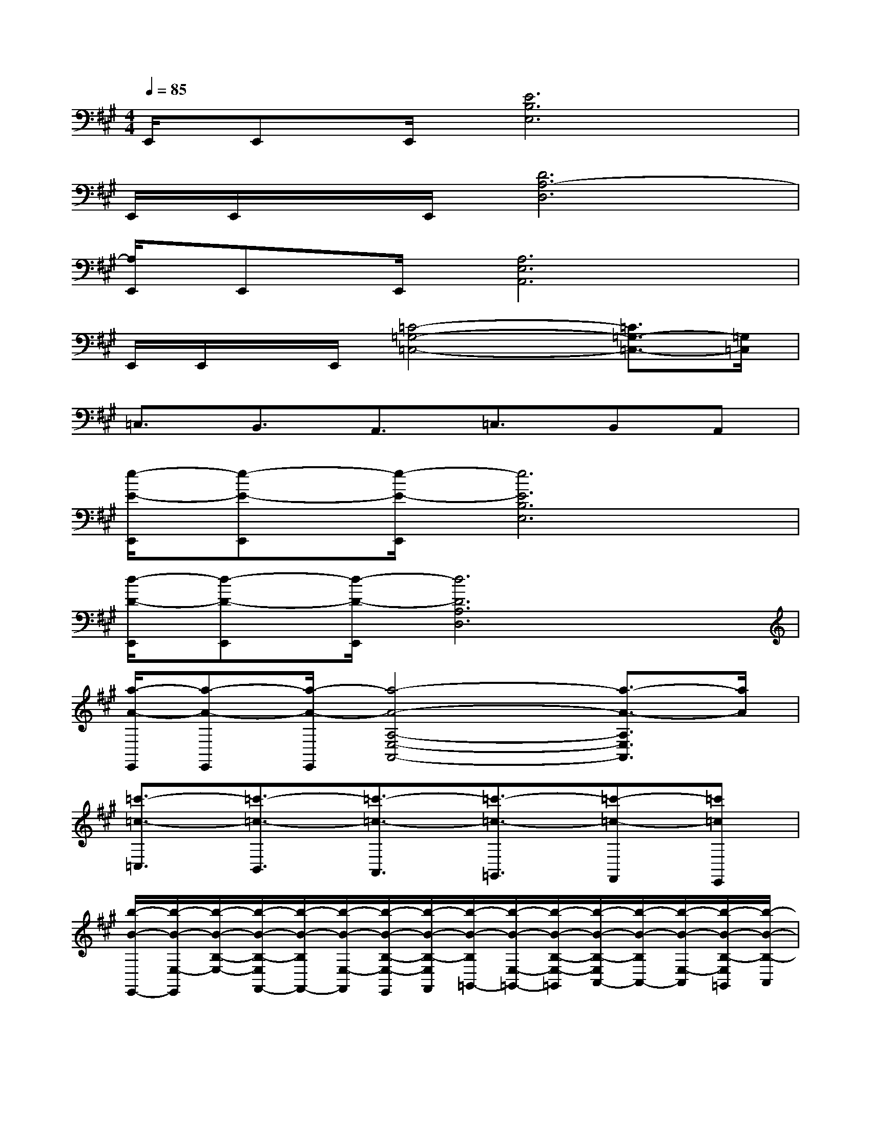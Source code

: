 X:1
T:
M:4/4
L:1/8
Q:1/4=85
K:A%3sharps
V:1
E,,/2E,,E,,/2[E6B,6E,6]|
E,,/2E,,/2x/2E,,/2[D6A,6-D,6]|
[A,/2E,,/2]E,,E,,/2[A,6E,6A,,6]|
E,,/2E,,/2x/2E,,/2[=C4-=G,4-=C,4-][=C3/2=G,3/2-=C,3/2-][=G,/2=C,/2]|
=C,3/2B,,3/2A,,3/2=C,3/2B,,A,,|
[e/2-E/2-E,,/2][e-E-E,,][e/2-E/2-E,,/2][e6E6B,6E,6]|
[d/2-D/2-E,,/2][d-D-E,,][d/2-D/2-E,,/2][d6D6A,6D,6]|
[a/2-A/2-E,,/2][a-A-E,,][a/2-A/2-E,,/2][a4-A4-A,4-E,4-A,,4-][a3/2-A3/2-A,3/2E,3/2A,,3/2][a/2A/2]|
[=c'3/2-=c3/2-=C,3/2][=c'3/2-=c3/2-B,,3/2][=c'3/2-=c3/2-A,,3/2][=c'3/2-=c3/2-=G,,3/2][=c'-=c-F,,][=c'=cE,,]|
[b/2-B/2-E,,/2-][b/2-B/2-E,/2-E,,/2][b/2-B/2-B,/2-E,/2-][b/2-B/2-B,/2-E,/2F,,/2-][b/2-B/2-B,/2F,,/2-][b/2-B/2-E,/2-F,,/2][b/2-B/2-B,/2-E,/2-E,,/2][b/2-B/2-B,/2-E,/2F,,/2][b/2-B/2-B,/2=G,,/2-][b/2-B/2-E,/2-=G,,/2-][b/2-B/2-B,/2-E,/2-=G,,/2][b/2-B/2-B,/2-E,/2A,,/2-][b/2-B/2-B,/2A,,/2-][b/2-B/2-E,/2-A,,/2][b/2-B/2-B,/2-E,/2=G,,/2][b/2-B/2-B,/2-A,,/2]|
[b/2-B/2-B,/2E,/2-][b/2-B/2-E,/2-][b/2-B/2-B,/2-E,/2][b-B-B,=C,-][b/2-B/2-E,/2-=C,/2][b/2-B/2-B,/2-E,/2-=G,,/2-][b/2-B/2-B,/2-E,/2-=C,/2=G,,/2][b/2-B/2-B,/2E,/2B,,/2-][b/2-B/2-E,/2-B,,/2-][b/2-B/2-B,/2-E,/2B,,/2][b/2-B/2-B,/2A,,/2-][b/2-B/2-E,/2-A,,/2-][b/2-B/2-B,/2-E,/2-A,,/2][b/2-B/2-B,/2-E,/2-=G,,/2][b/2B/2B,/2E,/2F,,/2]|
E,,/2-[E,/2-E,,/2-][B,/2-E,/2-E,,/2][B,/2-E,/2F,,/2-][B,/2F,,/2-][E,/2-F,,/2-][B,/2-E,/2-F,,/2][B,/2-E,/2-F,,/2][B,/2E,/2=G,,/2-][E,/2-=G,,/2][B,/2-E,/2-][B,E,A,,-][E,/2-A,,/2][B,/2-E,/2-][B,/2E,/2A,,/2]|
E,-[B,/2-E,/2][B,=C,-][E,/2-=C,/2-][B,/2-E,/2-=C,/2][B,/2-E,/2=C,/2][B,/2B,,/2-][E,/2-B,,/2-][B,/2-E,/2-B,,/2][B,E,A,,-][E,/2-A,,/2][B,/2-E,/2-=G,,/2][B,/2-E,/2-F,,/2]|
[B,/2E,/2E,,/2-][E,/2-E,,/2-][B,/2-E,/2-E,,/2][B,E,F,,-][E,/2-F,,/2][B,/2-E,/2-][B,/2-E,/2F,,/2][B,/2=G,,/2-][E,/2-=G,,/2-][B,/2-E,/2-=G,,/2][B,/2-E,/2A,,/2-][B,/2A,,/2-][E,/2-A,,/2][B,/2-E,/2][B,/2-A,,/2]|
[B,/2E,/2-]E,/2-[B,/2-E,/2][B,=C,-][E,/2-=C,/2][B,/2-E,/2-][B,/2E,/2=C,/2]B,,/2-[E,/2-B,,/2-][B,/2-E,/2-B,,/2][B,/2-E,/2A,,/2-][B,/2A,,/2-][E,/2-A,,/2][B,/2-E,/2-=G,,/2][B,/2-E,/2F,,/2]|
[B,/2E,,/2-][E,/2-E,,/2-][B,/2-E,/2-E,,/2][B,/2-E,/2F,,/2-][B,/2F,,/2-][E,/2-F,,/2][B,/2-E,/2-E,,/2][B,/2-E,/2F,,/2][B,/2=G,,/2-][E,/2-=G,,/2][B,/2-E,/2-][B,/2-E,/2A,,/2-][B,/2A,,/2-][E,/2-A,,/2][B,/2-E,/2-=G,,/2][B,/2-E,/2A,,/2]